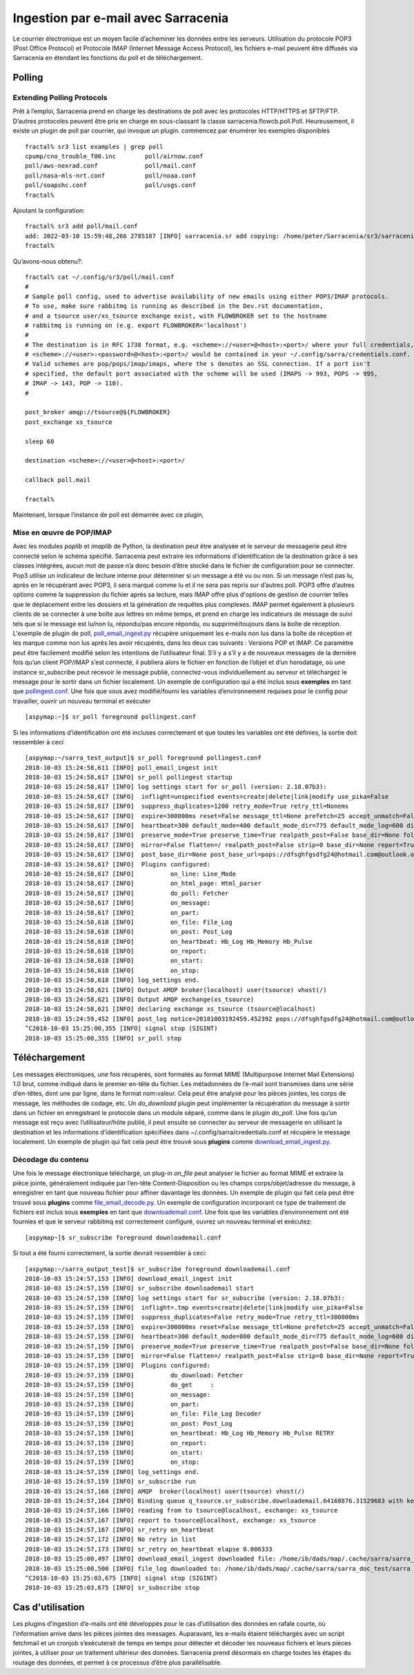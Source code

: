 ====================================
Ingestion par e-mail avec Sarracenia
====================================

Le courrier électronique est un moyen facile d’acheminer les données entre les serveurs. Utilisation du protocole POP3 (Post Office Protocol) et
Protocole IMAP (Internet Message Access Protocol), les fichiers e-mail peuvent être diffusés via Sarracenia
en étendant les fonctions du poll et de téléchargement.

Polling
-------


Extending Polling Protocols
~~~~~~~~~~~~~~~~~~~~~~~~~~~
Prêt à l’emploi, Sarracenia prend en charge les destinations de poll avec les protocoles HTTP/HTTPS et SFTP/FTP.
D’autres protocoles peuvent être pris en charge en sous-classant la classe sarracenia.flowcb.poll.Poll.
Heureusement, il existe un plugin de poll par courrier, qui invoque un plugin.
commencez par énumérer les exemples disponibles ::

   fractal% sr3 list examples | grep poll
   cpump/cno_trouble_f00.inc        poll/airnow.conf                 
   poll/aws-nexrad.conf             poll/mail.conf                   
   poll/nasa-mls-nrt.conf           poll/noaa.conf                   
   poll/soapshc.conf                poll/usgs.conf                   
   fractal% 

Ajoutant la configuration::

   fractal% sr3 add poll/mail.conf
   add: 2022-03-10 15:59:48,266 2785187 [INFO] sarracenia.sr add copying: /home/peter/Sarracenia/sr3/sarracenia/examples/poll/mail.conf to /home/peter/.config/sr3/poll/mail.conf 
   fractal% 

Qu’avons-nous obtenu?::

   fractal% cat ~/.config/sr3/poll/mail.conf
   #
   # Sample poll config, used to advertise availability of new emails using either POP3/IMAP protocols.
   # To use, make sure rabbitmq is running as described in the Dev.rst documentation,
   # and a tsource user/xs_tsource exchange exist, with FLOWBROKER set to the hostname
   # rabbitmq is running on (e.g. export FLOWBROKER='localhost')
   #
   # The destination is in RFC 1738 format, e.g. <scheme>://<user>@<host>:<port>/ where your full credentials,
   # <scheme>://<user>:<password>@<host>:<port>/ would be contained in your ~/.config/sarra/credentials.conf.
   # Valid schemes are pop/pops/imap/imaps, where the s denotes an SSL connection. If a port isn't 
   # specified, the default port associated with the scheme will be used (IMAPS -> 993, POPS -> 995,
   # IMAP -> 143, POP -> 110).
   #
   
   post_broker amqp://tsource@${FLOWBROKER}
   post_exchange xs_tsource
   
   sleep 60
   
   destination <scheme>://<user>@<host>:<port>/
   
   callback poll.mail
   
   fractal% 

Maintenant, lorsque l’instance de poll est démarrée avec ce plugin,

Mise en œuvre de POP/IMAP
~~~~~~~~~~~~~~~~~~~~~~~~~
Avec les modules *poplib* et *imaplib* de Python, la destination peut être analysée et le serveur de messagerie
peut être connecté selon le schéma spécifié. Sarracenia peut extraire les informations d’identification de la destination
grâce à ses classes intégrées, aucun mot de passe n’a donc besoin d’être stocké dans le fichier de configuration pour se connecter. Pop3
utilise un indicateur de lecture interne pour déterminer si un message a été vu ou non. Si un message n’est pas lu, après
en le récupérant avec POP3, il sera marqué comme lu et il ne sera pas repris sur d’autres poll.
POP3 offre d’autres options comme la suppression du fichier après sa lecture, mais IMAP offre plus d'options de gestion
de courrier telles que le déplacement entre les dossiers et la génération de requêtes plus complexes. IMAP permet également
à plusieurs clients de se connecter à une boîte aux lettres en même temps, et prend en charge les indicateurs de message de suivi tels que
si le message est lu/non lu, répondu/pas encore répondu, ou supprimé/toujours dans la boîte de réception. L'exemple
de plugin de poll,
`poll_email_ingest.py <https://github.com/MetPX/sarracenia/blob/master/sarra/plugins/poll_email_ingest.py>`_
récupère uniquement les e-mails non lus dans la boîte de réception et les marque comme non lus après les avoir récupérés, dans les deux cas suivants :
Versions POP et IMAP. Ce paramètre peut être facilement modifié selon les intentions de l’utilisateur final. S’il y a
s’il y a de nouveaux messages de la dernière fois qu’un client POP/IMAP s’est connecté, il publiera alors le fichier
en fonction de l’objet et d’un horodatage, où une instance sr_subscribe peut recevoir le message publié,
connectez-vous individuellement au serveur et téléchargez le message pour le sortir dans un fichier localement. Un exemple
de configuration qui a été inclus sous **exemples** en tant que
`pollingest.conf <https://github.com/MetPX/sarracenia/blob/master/sarra/examples/poll/pollingest.conf>`_.
Une fois que vous avez modifié/fourni les variables d’environnement requises pour le
config pour travailler, ouvrir un nouveau terminal et exécuter ::

	[aspymap:~]$ sr_poll foreground pollingest.conf

Si les informations d’identification ont été incluses correctement et que toutes les variables ont été définies, la sortie doit ressembler à ceci ::

	[aspymap:~/sarra_test_output]$ sr_poll foreground pollingest.conf 
	2018-10-03 15:24:58,611 [INFO] poll_email_ingest init
	2018-10-03 15:24:58,617 [INFO] sr_poll pollingest startup
	2018-10-03 15:24:58,617 [INFO] log settings start for sr_poll (version: 2.18.07b3):
	2018-10-03 15:24:58,617 [INFO]  inflight=unspecified events=create|delete|link|modify use_pika=False
	2018-10-03 15:24:58,617 [INFO]  suppress_duplicates=1200 retry_mode=True retry_ttl=Nonems
	2018-10-03 15:24:58,617 [INFO]  expire=300000ms reset=False message_ttl=None prefetch=25 accept_unmatch=False delete=False
	2018-10-03 15:24:58,617 [INFO]  heartbeat=300 default_mode=400 default_mode_dir=775 default_mode_log=600 discard=False durable=True
	2018-10-03 15:24:58,617 [INFO]  preserve_mode=True preserve_time=True realpath_post=False base_dir=None follow_symlinks=False
	2018-10-03 15:24:58,617 [INFO]  mirror=False flatten=/ realpath_post=False strip=0 base_dir=None report=True
	2018-10-03 15:24:58,617 [INFO]  post_base_dir=None post_base_url=pops://dfsghfgsdfg24@hotmail.com@outlook.office365.com:995/ sum=z,d blocksize=209715200 
	2018-10-03 15:24:58,617 [INFO]  Plugins configured:
	2018-10-03 15:24:58,617 [INFO]          on_line: Line_Mode 
	2018-10-03 15:24:58,617 [INFO]          on_html_page: Html_parser 
	2018-10-03 15:24:58,617 [INFO]          do_poll: Fetcher 
	2018-10-03 15:24:58,617 [INFO]          on_message: 
	2018-10-03 15:24:58,617 [INFO]          on_part: 
	2018-10-03 15:24:58,618 [INFO]          on_file: File_Log 
	2018-10-03 15:24:58,618 [INFO]          on_post: Post_Log 
	2018-10-03 15:24:58,618 [INFO]          on_heartbeat: Hb_Log Hb_Memory Hb_Pulse 
	2018-10-03 15:24:58,618 [INFO]          on_report: 
	2018-10-03 15:24:58,618 [INFO]          on_start: 
	2018-10-03 15:24:58,618 [INFO]          on_stop: 
	2018-10-03 15:24:58,618 [INFO] log_settings end.
	2018-10-03 15:24:58,621 [INFO] Output AMQP broker(localhost) user(tsource) vhost(/)
	2018-10-03 15:24:58,621 [INFO] Output AMQP exchange(xs_tsource)
	2018-10-03 15:24:58,621 [INFO] declaring exchange xs_tsource (tsource@localhost)
	2018-10-03 15:24:59,452 [INFO] post_log notice=20181003192459.452392 pops://dfsghfgsdfg24@hotmail.com@outlook.office365.com:995/ sarra%20demo20181003_15241538594699_452125 headers={'parts': '1,1,1,0,0', 'sum': 'z,d', 'from_cluster': 'localhost', 'to_clusters': 'ALL'}
	^C2018-10-03 15:25:00,355 [INFO] signal stop (SIGINT)
	2018-10-03 15:25:00,355 [INFO] sr_poll stop


Téléchargement
--------------
Les messages électroniques, une fois récupérés, sont formatés au format MIME (Multipurpose Internet Mail Extensions) 1.0 brut,
comme indiqué dans le premier en-tête du fichier. Les métadonnées de l’e-mail sont transmises dans une série d’en-têtes, dont une
par ligne, dans le format nom:valeur. Cela peut être analysé pour les pièces jointes, les corps de message, les méthodes de codage, etc. Un
*do_download* plugin peut implémenter la récupération du message à sortir dans un fichier en enregistrant le protocole
dans un module séparé, comme dans le plugin *do_poll*. Une fois qu’un message est reçu avec l’utilisateur/hôte
publié, il peut ensuite se connecter au serveur de messagerie en utilisant la destination et les informations d’identification spécifiées
dans ~/.config/sarra/credentials.conf et récupére le message localement. Un exemple de plugin qui fait cela
peut être trouvé sous **plugins** comme
`download_email_ingest.py <https://github.com/MetPX/sarracenia/blob/master/sarra/plugins/download_email_ingest.py>`_.

Décodage du contenu
~~~~~~~~~~~~~~~~~~~
Une fois le message électronique téléchargé, un plug-in *on_file* peut analyser le fichier au format MIME et extraire
la pièce jointe, généralement indiquée par l’en-tête Content-Disposition ou les champs corps/objet/adresse du message, à enregistrer en tant que
nouveau fichier pour affiner davantage les données. Un exemple de plugin qui fait cela peut être trouvé sous **plugins** comme
`file_email_decode.py <https://github.com/MetPX/sarracenia/blob/master/sarra/plugins/file_email_decode.py>`_.
Un exemple de configuration incorporant ce type de traitement de fichiers est inclus sous **exemples** en tant que
`downloademail.conf <https://github.com/MetPX/sarracenia/blob/master/sarra/examples/subscribe/downloademail.conf>`_.
Une fois que les variables d’environnement ont été fournies et que le serveur rabbitmq est correctement configuré, ouvrez un nouveau
terminal et exécutez::

	[aspymap~]$ sr_subscribe foreground downloademail.conf

Si tout a été fourni correctement, la sortie devrait ressembler à ceci::

	[aspymap:~/sarra_output_test]$ sr_subscribe foreground downloademail.conf 
	2018-10-03 15:24:57,153 [INFO] download_email_ingest init
	2018-10-03 15:24:57,159 [INFO] sr_subscribe downloademail start
	2018-10-03 15:24:57,159 [INFO] log settings start for sr_subscribe (version: 2.18.07b3):
	2018-10-03 15:24:57,159 [INFO]  inflight=.tmp events=create|delete|link|modify use_pika=False
	2018-10-03 15:24:57,159 [INFO]  suppress_duplicates=False retry_mode=True retry_ttl=300000ms
	2018-10-03 15:24:57,159 [INFO]  expire=300000ms reset=False message_ttl=None prefetch=25 accept_unmatch=False delete=False
	2018-10-03 15:24:57,159 [INFO]  heartbeat=300 default_mode=000 default_mode_dir=775 default_mode_log=600 discard=False durable=True
	2018-10-03 15:24:57,159 [INFO]  preserve_mode=True preserve_time=True realpath_post=False base_dir=None follow_symlinks=False
	2018-10-03 15:24:57,159 [INFO]  mirror=False flatten=/ realpath_post=False strip=0 base_dir=None report=True
	2018-10-03 15:24:57,159 [INFO]  Plugins configured:
	2018-10-03 15:24:57,159 [INFO]          do_download: Fetcher 
	2018-10-03 15:24:57,159 [INFO]          do_get     : 
	2018-10-03 15:24:57,159 [INFO]          on_message: 
	2018-10-03 15:24:57,159 [INFO]          on_part: 
	2018-10-03 15:24:57,159 [INFO]          on_file: File_Log Decoder 
	2018-10-03 15:24:57,159 [INFO]          on_post: Post_Log 
	2018-10-03 15:24:57,159 [INFO]          on_heartbeat: Hb_Log Hb_Memory Hb_Pulse RETRY 
	2018-10-03 15:24:57,159 [INFO]          on_report: 
	2018-10-03 15:24:57,159 [INFO]          on_start: 
	2018-10-03 15:24:57,159 [INFO]          on_stop: 
	2018-10-03 15:24:57,159 [INFO] log_settings end.
	2018-10-03 15:24:57,159 [INFO] sr_subscribe run
	2018-10-03 15:24:57,160 [INFO] AMQP  broker(localhost) user(tsource) vhost(/)
	2018-10-03 15:24:57,164 [INFO] Binding queue q_tsource.sr_subscribe.downloademail.64168876.31529683 with key v02.post.# from exchange xs_tsource on broker amqp://tsource@localhost/
	2018-10-03 15:24:57,166 [INFO] reading from to tsource@localhost, exchange: xs_tsource
	2018-10-03 15:24:57,167 [INFO] report to tsource@localhost, exchange: xs_tsource
	2018-10-03 15:24:57,167 [INFO] sr_retry on_heartbeat
	2018-10-03 15:24:57,172 [INFO] No retry in list
	2018-10-03 15:24:57,173 [INFO] sr_retry on_heartbeat elapse 0.006333
	2018-10-03 15:25:00,497 [INFO] download_email_ingest downloaded file: /home/ib/dads/map/.cache/sarra/sarra_doc_test/sarra demo20181003_15241538594699_452125
	2018-10-03 15:25:00,500 [INFO] file_log downloaded to: /home/ib/dads/map/.cache/sarra/sarra_doc_test/sarra demo20181003_15241538594699_452125
	^C2018-10-03 15:25:03,675 [INFO] signal stop (SIGINT)
	2018-10-03 15:25:03,675 [INFO] sr_subscribe stop


Cas d'utilisation
-----------------
Les plugins d’ingestion d’e-mails ont été développés pour le cas d’utilisation des données en rafale courte, où l’information
arrive dans les pièces jointes des messages. Auparavant, les e-mails étaient téléchargés avec un script fetchmail et un
cronjob s’exécuterait de temps en temps pour détecter et décoder les nouveaux fichiers et leurs pièces jointes,
à utiliser pour un traitement ultérieur des données. Sarracenia prend désormais en charge toutes les étapes du routage des données,
et permet à ce processus d’être plus parallélisable.

